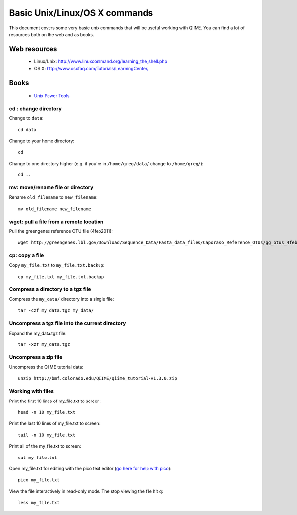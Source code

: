 .. _unix_commands:

=============================================
Basic Unix/Linux/OS X commands
=============================================

This document covers some very basic unix commands that will be useful working with QIIME. You can find a lot of resources both on the web and as books.

Web resources
-------------

 * Linux/Unix: http://www.linuxcommand.org/learning_the_shell.php
 * OS X: http://www.osxfaq.com/Tutorials/LearningCenter/

Books
-----

 * `Unix Power Tools <http://oreilly.com/catalog/9780596003302>`_


cd : change directory
========================

Change to ``data``::

	cd data

Change to your home directory::

	cd

Change to one directory higher (e.g. if you're in ``/home/greg/data/`` change to ``/home/greg/``)::

	cd ..

mv: move/rename file or directory
=================================

Rename ``old_filename`` to ``new_filename``::

	mv old_filename new_filename

wget: pull a file from a remote location
========================================

Pull the greengenes reference OTU file (4feb2011)::

	wget http://greengenes.lbl.gov/Download/Sequence_Data/Fasta_data_files/Caporaso_Reference_OTUs/gg_otus_4feb2011.tgz

cp: copy a file
===============

Copy ``my_file.txt`` to ``my_file.txt.backup``::

	cp my_file.txt my_file.txt.backup

Compress a directory to a tgz file
==================================

Compress the ``my_data/`` directory into a single file::

	tar -czf my_data.tgz my_data/

Uncompress a tgz file into the current directory
================================================

Expand the my_data.tgz file::

	tar -xzf my_data.tgz

Uncompress a zip file
=====================

Uncompress the QIIME tutorial data::

	unzip http://bmf.colorado.edu/QIIME/qiime_tutorial-v1.3.0.zip

Working with files
==================

Print the first 10 lines of my_file.txt to screen::

	head -n 10 my_file.txt

Print the last 10 lines of my_file.txt to screen::

	tail -n 10 my_file.txt

Print all of the my_file.txt to screen::

	cat my_file.txt

Open my_file.txt for editing with the pico text editor (`go here for help with pico <http://www.uic.edu/depts/accc/software/pine/pico.html>`_)::

	pico my_file.txt

View the file interactively in read-only mode. The stop viewing the file hit ``q``::

	less my_file.txt



